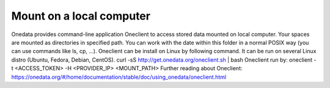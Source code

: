 Mount on a local computer
=========================

Onedata provides command-line application Oneclient to access stored data mounted on local computer. Your spaces are mounted as directories in specified path. You can work with the date within this folder in a normal POSIX way (you can use commands like ls, cp, …). 
Oneclient can be install on Linux by following command. It can be run on several Linux distro (Ubuntu, Fedora, Debian, CentOS). 
curl -sS http://get.onedata.org/oneclient.sh | bash
Oneclient run by:
oneclient -t <ACCESS_TOKEN> -H <PROVIDER_IP> <MOUNT_PATH>
Further reading about Oneclient: 
https://onedata.org/#/home/documentation/stable/doc/using_onedata/oneclient.html

.. todo: specific instructions how to obtain the token, and provider IP/name
